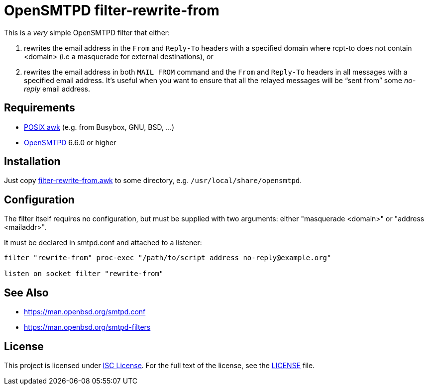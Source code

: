 = OpenSMTPD filter-rewrite-from
:script-name: filter-rewrite-from.awk

This is a _very_ simple OpenSMTPD filter that either:

. rewrites the email address in the `From` and `Reply-To` headers with a
  specified domain where rcpt-to does not contain <domain> (i.e a
  masquerade for external destinations), or

. rewrites the email address in both `MAIL FROM` command and the `From` and
 `Reply-To` headers in all messages with a specified email address.
  It’s useful when you want to ensure that all the relayed messages will
  be “sent from” some _no-reply_ email address.

== Requirements

* http://pubs.opengroup.org/onlinepubs/009695399/utilities/awk.html[POSIX awk] (e.g. from Busybox, GNU, BSD, …)
* https://www.opensmtpd.org/[OpenSMTPD] 6.6.0 or higher


== Installation

Just copy link:{script-name}[{script-name}] to some directory,
e.g. `/usr/local/share/opensmtpd`.

== Configuration

The filter itself requires no configuration, but must be supplied with
two arguments: either "masquerade <domain>" or "address <mailaddr>".

It must be declared in smtpd.conf and attached to a listener:

[source, subs="+attributes"]
----
filter "rewrite-from" proc-exec "/path/to/script address no-reply@example.org"

listen on socket filter "rewrite-from"
----


== See Also

* https://man.openbsd.org/smtpd.conf
* https://man.openbsd.org/smtpd-filters

== License

This project is licensed under http://opensource.org/licenses/ISC/[ISC License].
For the full text of the license, see the link:LICENSE[LICENSE] file.

